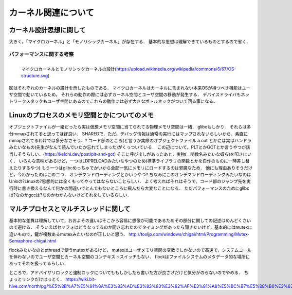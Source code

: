 ====================
カーネル関連について
====================


カーネル設計思想に関して
===========================

大きく，「マイクロカーネル」と「モノリシックカーネル」が存在する．
基本的な思想は理解できているものとするので省く．

パフォーマンスに関する考察
---------------------------

.. figure:: OS-structure.svg
  :scale: 40%
  :align: left

  マイクロカーネルとモノリシックカーネルの設計(https://upload.wikimedia.org/wikipedia/commons/6/67/OS-structure.svg)

図はそれぞれのカーネルの設計を示したものである．
マイクロカーネルはカーネルに含まれない本来OSが持つべき機能はユーザ空間で動いているため，
それらの動作の際には必ずカーネル空間とユーザ空間の移動が発生する．
デバイスドライバもネットワークスタックもユーザ空間にあるのでこれらの動作には必ず大きなボトルネックがついて回る事になる．


Linuxのプロセスのメモリ空間とかについてのメモ
==================================================

オブジェクトファイルが一緒だったら実は仮想メモリ空間に当てられてる物理メモリ空間は一緒．
glibcもしかり．
それらは多分mmapされてると思ってほぼ良い． SHAREDで．ただ，デバッグ情報は通常の実行にはマップされないらしいから，素直にmmapされてるわけでは多分なさそう．?
コード部のところ(と言うか実際のオブジェクトファイル a.out とかには実はハンドラみたいなもの(先生がなんて読んでいたか忘れてしまった)がくっついている．
この辺について，PLTとかGOTとか言うやつが該当しそうらしい．(https://keichi.dev/post/plt-and-got)
そこに呼び出しがあったあと，実物(__関数名みたいな奴ら)を叩きにいく．
いろんな意味があるけど，一つはLDPRELOADみたいなやつのため(標準ライブラリの関数とかを自作のものに一時差し替えたりするやつ)
もう一つはglibcめっちゃでかいから全部一気にメモリにロードするのは邪魔なため．
他にも理由ありそうだけど，今わかったのはこの二つ．
オンデマンドローディングとかいうやつ?
ちなみにこのオンデマンドローディングみたいなのはUnixの?Linuxの?思想的には全くもってやってはならないことらしい．
よく考えればそれはそうで，コード部のジャンプ先を実行時に書き換えるなんて何かの間違いでとんでもないところに飛んだら大変なことになる．
ただパフォーマンスのためにglibcは?なのかgccは?なのかわかんないけどそれをしているらしい．

マルチプロセスとマルチスレッドに関して
=============================================

基本的な差異は理解していて，おおよその違いはそこから容易に想像が可能であるためその部分に関しての記述はめんどくさいので避ける．
そういえばセマフォはどうなってるのか聞き忘れたのでタイミングがあったら聞きたいけど，基本的にはmutexに違いもので，鍵が複数あるmutexみたいなのが正しいと思う．
http://tooljp.com/windows/chigai/html/Programming/Mutex-Semaphore-chigai.html

flockみたいなのとpthreadで使うmutexがあるけど，
mutexはユーザメモリ空間の変数でしかないので高速で，システムコールを伴わないのでユーザ空間とカーネル空間のコンテキストスイッチもない．
flockはファイルシステムのメタデータ的な場所にあってそれを扱ってるらしい．

ところで，アドバイザリロックと強制ロックについてももしかしたら書いた方が良さげだけど気分がのらないのでやめる．
ちょっとリンクだけはっとく．
https://wiki.bit-hive.com/north/pg/%E5%8B%A7%E5%91%8A%E3%83%AD%E3%83%83%E3%82%AF%E3%81%A8%E5%BC%B7%E5%88%B6%E3%83%AD%E3%83%83%E3%82%AF





